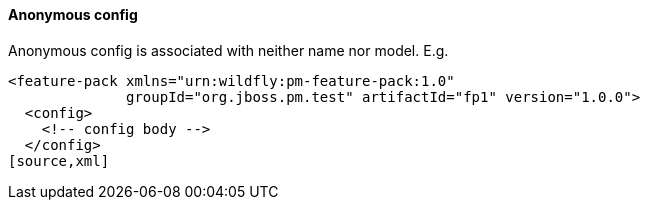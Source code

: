 #### Anonymous config

Anonymous config is associated with neither name nor model. E.g.

[source,xml]
----
<feature-pack xmlns="urn:wildfly:pm-feature-pack:1.0"
              groupId="org.jboss.pm.test" artifactId="fp1" version="1.0.0">
  <config>
    <!-- config body -->
  </config>
[source,xml]
----


